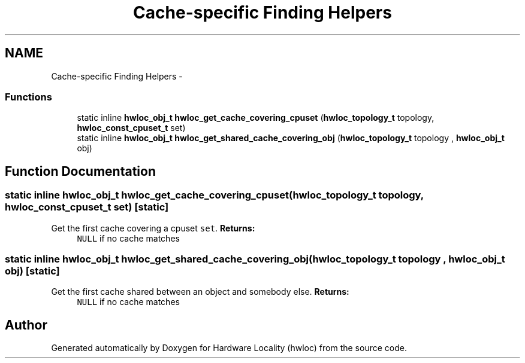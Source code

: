 .TH "Cache-specific Finding Helpers" 3 "Mon Jan 24 2011" "Version 1.1.1" "Hardware Locality (hwloc)" \" -*- nroff -*-
.ad l
.nh
.SH NAME
Cache-specific Finding Helpers \- 
.SS "Functions"

.in +1c
.ti -1c
.RI "static inline \fBhwloc_obj_t\fP  \fBhwloc_get_cache_covering_cpuset\fP (\fBhwloc_topology_t\fP topology, \fBhwloc_const_cpuset_t\fP set)"
.br
.ti -1c
.RI "static inline \fBhwloc_obj_t\fP  \fBhwloc_get_shared_cache_covering_obj\fP (\fBhwloc_topology_t\fP topology , \fBhwloc_obj_t\fP obj)"
.br
.in -1c
.SH "Function Documentation"
.PP 
.SS "static inline \fBhwloc_obj_t\fP  hwloc_get_cache_covering_cpuset (\fBhwloc_topology_t\fP topology, \fBhwloc_const_cpuset_t\fP set)\fC [static]\fP"
.PP
Get the first cache covering a cpuset \fCset\fP. \fBReturns:\fP
.RS 4
\fCNULL\fP if no cache matches 
.RE
.PP

.SS "static inline \fBhwloc_obj_t\fP  hwloc_get_shared_cache_covering_obj (\fBhwloc_topology_t\fP topology , \fBhwloc_obj_t\fP obj)\fC [static]\fP"
.PP
Get the first cache shared between an object and somebody else. \fBReturns:\fP
.RS 4
\fCNULL\fP if no cache matches 
.RE
.PP

.SH "Author"
.PP 
Generated automatically by Doxygen for Hardware Locality (hwloc) from the source code.
